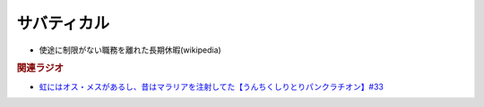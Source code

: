 サバティカル
===================
.. glossary::
  サバティカル : さ

* 使途に制限がない職務を離れた長期休暇(wikipedia)

.. rubric:: 関連ラジオ
* `虹にはオス・メスがあるし、昔はマラリアを注射してた【うんちくしりとりパンクラチオン】#33`_

.. _虹にはオス・メスがあるし、昔はマラリアを注射してた【うんちくしりとりパンクラチオン】#33: https://www.youtube.com/watch?v=bDVpBNIXXh4

